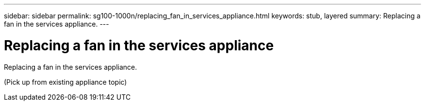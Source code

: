 ---
sidebar: sidebar
permalink: sg100-1000n/replacing_fan_in_services_appliance.html
keywords: stub, layered
summary: Replacing a fan in the services appliance.
---

= Replacing a fan in the services appliance



:icons: font

:imagesdir: ../media/

[.lead]
Replacing a fan in the services appliance.

(Pick up from existing appliance topic)
